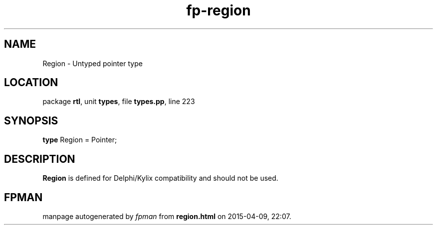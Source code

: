 .\" file autogenerated by fpman
.TH "fp-region" 3 "2014-03-14" "fpman" "Free Pascal Programmer's Manual"
.SH NAME
Region - Untyped pointer type
.SH LOCATION
package \fBrtl\fR, unit \fBtypes\fR, file \fBtypes.pp\fR, line 223
.SH SYNOPSIS
\fBtype\fR Region = Pointer;
.SH DESCRIPTION
\fBRegion\fR is defined for Delphi/Kylix compatibility and should not be used.


.SH FPMAN
manpage autogenerated by \fIfpman\fR from \fBregion.html\fR on 2015-04-09, 22:07.


